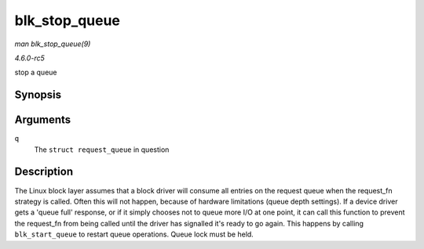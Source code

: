 .. -*- coding: utf-8; mode: rst -*-

.. _API-blk-stop-queue:

==============
blk_stop_queue
==============

*man blk_stop_queue(9)*

*4.6.0-rc5*

stop a queue


Synopsis
========

.. c:function:: void blk_stop_queue( struct request_queue * q )

Arguments
=========

``q``
    The ``struct request_queue`` in question


Description
===========

The Linux block layer assumes that a block driver will consume all
entries on the request queue when the request_fn strategy is called.
Often this will not happen, because of hardware limitations (queue depth
settings). If a device driver gets a 'queue full' response, or if it
simply chooses not to queue more I/O at one point, it can call this
function to prevent the request_fn from being called until the driver
has signalled it's ready to go again. This happens by calling
``blk_start_queue`` to restart queue operations. Queue lock must be
held.


.. ------------------------------------------------------------------------------
.. This file was automatically converted from DocBook-XML with the dbxml
.. library (https://github.com/return42/sphkerneldoc). The origin XML comes
.. from the linux kernel, refer to:
..
.. * https://github.com/torvalds/linux/tree/master/Documentation/DocBook
.. ------------------------------------------------------------------------------
